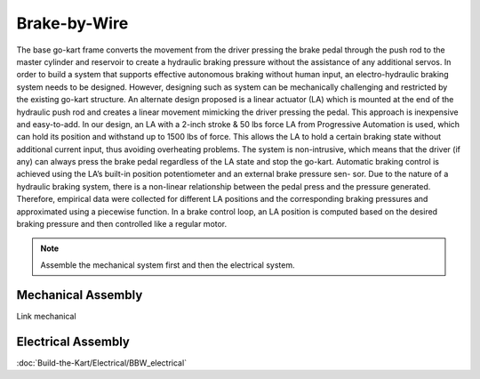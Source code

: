 ==================================
Brake-by-Wire
==================================

The base go-kart frame converts the movement from the driver pressing the brake pedal through the push rod to the
master cylinder and reservoir to create a hydraulic braking pressure without the assistance of any additional servos.
In order to build a system that supports effective autonomous braking without human input, an electro-hydraulic braking
system needs to be designed. However, designing such as system can be mechanically challenging and
restricted by the existing go-kart structure. 
An alternate design proposed is a linear actuator (LA) which is mounted at the end of the hydraulic push rod and creates
a linear movement mimicking the driver pressing the pedal. This approach is inexpensive and easy-to-add. In our design,
an LA with a 2-inch stroke & 50 lbs force LA from Progressive Automation is used, which can hold its position and withstand
up to 1500 lbs of force. This allows the LA to hold a certain braking state without additional current input, thus avoiding
overheating problems. The system is non-intrusive, which means that the driver (if any) can always press the brake pedal
regardless of the LA state and stop the go-kart. 
Automatic braking control is achieved using the LA’s built-in position potentiometer and an external brake pressure sen-
sor. Due to the nature of a hydraulic braking system, there is a non-linear relationship between the pedal press and the
pressure generated. Therefore, empirical data were collected for different LA positions and the corresponding braking
pressures and approximated using a piecewise function. In a brake control loop, an LA position is computed based on the desired braking pressure and then controlled like a regular
motor.

.. note::

    Assemble the mechanical system first and then the electrical system.    

Mechanical Assembly
=========
Link mechanical


Electrical Assembly
=========
:doc:`Build-the-Kart/Electrical/BBW_electrical`

